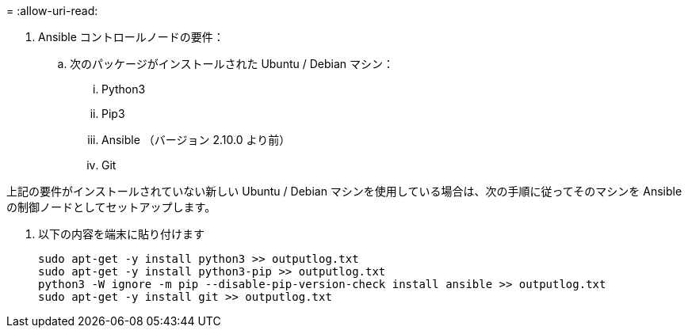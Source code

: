 = 
:allow-uri-read: 


. Ansible コントロールノードの要件：
+
.. 次のパッケージがインストールされた Ubuntu / Debian マシン：
+
... Python3
... Pip3
... Ansible （バージョン 2.10.0 より前）
... Git






上記の要件がインストールされていない新しい Ubuntu / Debian マシンを使用している場合は、次の手順に従ってそのマシンを Ansible の制御ノードとしてセットアップします。

. 以下の内容を端末に貼り付けます
+
[source, cli]
----
sudo apt-get -y install python3 >> outputlog.txt
sudo apt-get -y install python3-pip >> outputlog.txt
python3 -W ignore -m pip --disable-pip-version-check install ansible >> outputlog.txt
sudo apt-get -y install git >> outputlog.txt
----

